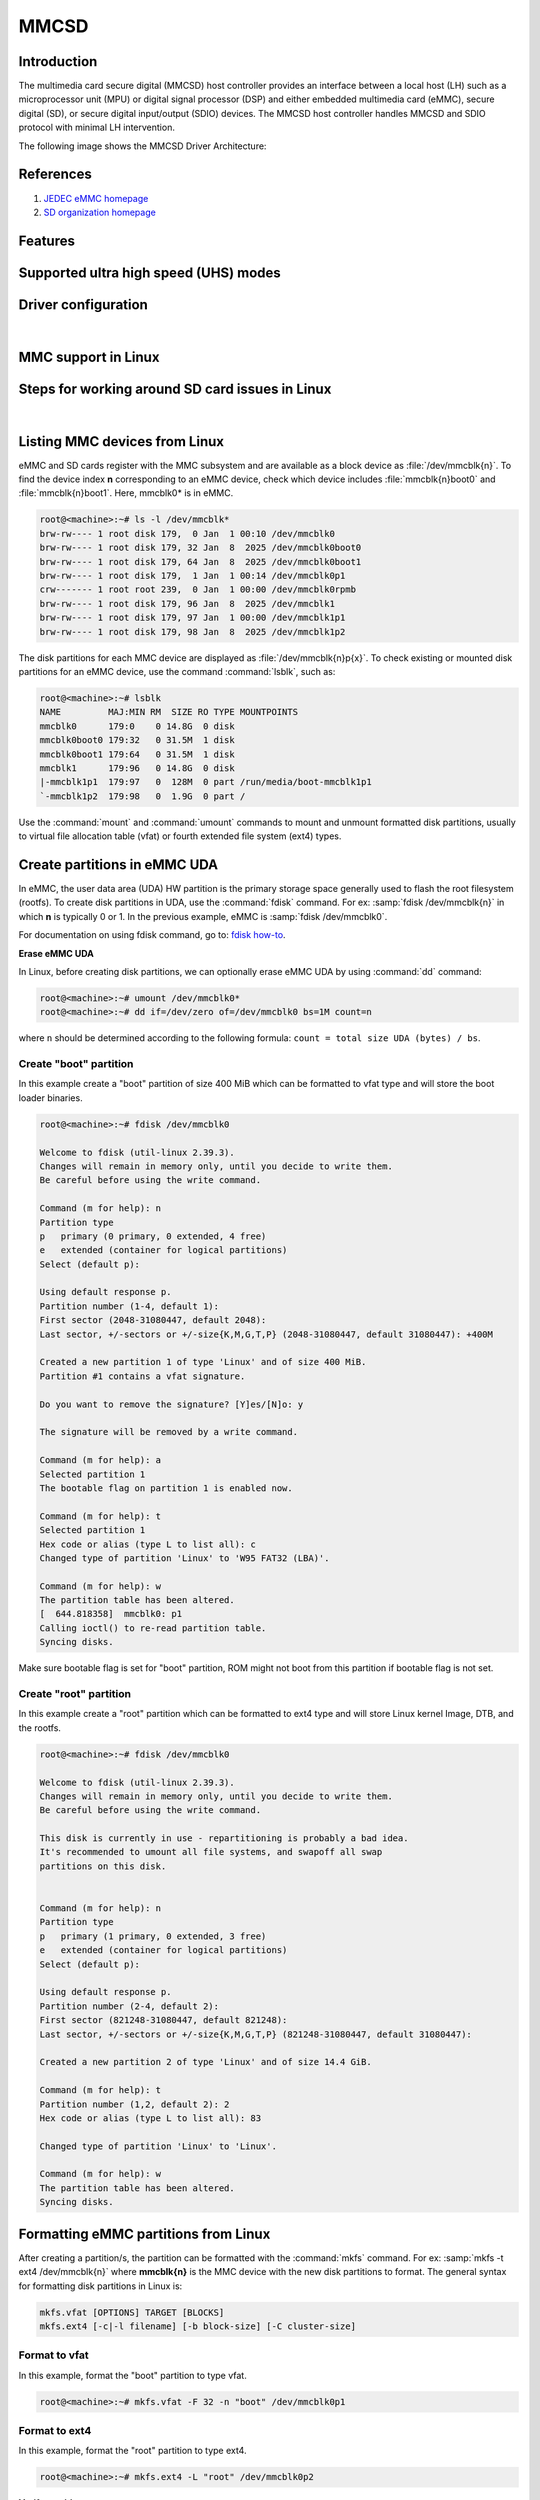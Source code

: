 .. http://processors.wiki.ti.com/index.php/Linux_Core_MMC/SD_User%27s_Guide

MMCSD
#####

.. ifconfig:: CONFIG_part_family in ('AM62X_family', 'AM62PX_family')

   .. warning::

      There is important information on multimedia card (MMC) support for |__PART_FAMILY_DEVICE_NAMES__| device, go
      :ref:`here <mmc-support-linux>` for more information.

Introduction
************

The multimedia card secure digital (MMCSD) host controller provides an interface between a local host (LH)
such as a microprocessor unit (MPU) or digital signal processor (DSP) and either embedded multimedia card (eMMC),
secure digital (SD), or secure digital input/output (SDIO) devices. The MMCSD host controller handles MMCSD and
SDIO protocol with minimal LH intervention.

.. ifconfig:: CONFIG_part_family in ('General_family', 'AM335X_family', 'AM437X_family', 'AM57X_family')

   Main features of the MMCSD host controllers:

   -  Full compliance with MMCSD command/response sets as defined in the
      Specification.

   -  Support:

      -  4-bit transfer mode specifications for SD and SDIO cards
      -  8-bit transfer mode specifications for eMMC
      -  Built-in 1024-byte buffer for read or write
      -  32-bit-wide access bus to maximize bus throughput
      -  Single interrupt line for multiple interrupt source events
      -  Two slave DMA channels (1 for TX, 1 for RX)
      -  Designed for low power and programmable clock generation
      -  Maximum operating frequency of 48MHz
      -  MMCSD card hot insertion and removal

The following image shows the MMCSD Driver Architecture:

.. Image:: /images/Mmcsd_Driver.png

References
**********

#. `JEDEC eMMC homepage <http://www.jedec.org/category/technology-focus-area/flash-memory-ssds-ufs-emmc//>`__
#. `SD organization homepage <http://www.sdcard.org//>`__

Features
********

.. ifconfig:: CONFIG_part_family in ('General_family', 'AM335X_family', 'AM437X_family', 'AM57X_family')

   The SD driver supports the following features:

   -  The driver is built in-kernel (part of vmlinux)
   -  SD cards including SD High Speed and secure digital high capacity (SDHC) cards
   -  Uses block bounce buffer to aggregate scattered blocks

.. ifconfig:: CONFIG_part_family in ('J7_family')

   The MMCSD driver supports the following features:

   - Support ADMA for DMA transfers
   - HS400 speed mode
   - Support for both built-in and module mode
   - ext2/ext3/ext4 file system support

.. ifconfig:: CONFIG_part_family in ('AM62X_family', 'AM62AX_family', 'AM64X_family', 'AM62LX_family', 'AM62PX_family')

   The MMCSD driver supports the following features:

   - Support ADMA for DMA transfers
   - HS200 speed mode
   - Support for both built-in and module mode
   - ext2/ext3/ext4 file system support

.. _mmc-supported-uhs-modes:

Supported ultra high speed (UHS) modes
**************************************

.. ifconfig:: CONFIG_part_family in ('General_family', 'AM57X_family', 'AM65X_family')

   +--------------------+--------+-------+-------+-------+-------+
   | Platform           | SDR104 | DDR50 | SDR50 | SDR25 | SDR12 |
   +====================+========+=======+=======+=======+=======+
   | DRA74-EVM          | Y      | Y     | Y     | Y     | Y     |
   +--------------------+--------+-------+-------+-------+-------+
   | DRA72-EVM          | Y      | Y     | Y     | Y     | Y     |
   +--------------------+--------+-------+-------+-------+-------+
   | DRA71-EVM          | Y      | Y     | Y     | Y     | Y     |
   +--------------------+--------+-------+-------+-------+-------+
   | DRA72-EVM-REVC     | Y      | Y     | Y     | Y     | Y     |
   +--------------------+--------+-------+-------+-------+-------+
   | AM57XX-EVM         | N      | N     | N     | N     | N     |
   +--------------------+--------+-------+-------+-------+-------+
   | AM57XX-EVM-REVA3   | N      | N     | N     | N     | N     |
   +--------------------+--------+-------+-------+-------+-------+
   | AM572X-IDK         | N      | N     | N     | N     | N     |
   +--------------------+--------+-------+-------+-------+-------+
   | AM571X-IDK         | N      | N     | N     | N     | N     |
   +--------------------+--------+-------+-------+-------+-------+
   | AM654-SR2-EVM      | Y      | Y     | Y     | Y     | Y     |
   +--------------------+--------+-------+-------+-------+-------+

   .. note::

      In AM654-SR1-EVM none of the UHS modes are supported.

   **Important Info**: Certain UHS cards do not enumerate.
   The list of functional UHS cards is given in the following tables

   +-------------------------------------------------------------------------------------------+
   | FUNCTIONAL UHS CARDS                                                                      |
   +===========================================================================================+
   | ATP 32GB UHS CARD AF32GUD3                                                                |
   +-------------------------------------------------------------------------------------------+
   | STRONTIUM NITRO 466x UHS CARD                                                             |
   +-------------------------------------------------------------------------------------------+
   | SANDISK EXTREME UHS CARD                                                                  |
   +-------------------------------------------------------------------------------------------+
   | SANDISK ULTRA UHS CARD                                                                    |
   +-------------------------------------------------------------------------------------------+
   | SAMSUNG EVO+ UHS CARD                                                                     |
   +-------------------------------------------------------------------------------------------+
   | SAMSUNG EVO UHS CARD                                                                      |
   +-------------------------------------------------------------------------------------------+
   | KINGSTON UHS CARD (DDR mode)                                                              |
   +-------------------------------------------------------------------------------------------+
   | TRANSCEND PREMIUM 400X UHS CARD (Non fatal error and then it re-enumerates in UHS mode)   |
   +-------------------------------------------------------------------------------------------+

   +------------------------------------------------------------------------------+
   | FUNCTIONAL (WITH LIMITED CAPABILITY) UHS CARD                                |
   +==============================================================================+
   | SONY UHS CARD - Voltage switching fails and enumerates in high speed         |
   +------------------------------------------------------------------------------+
   | GSKILL UHS CARD - Voltage switching fails and enumerates in high speed       |
   +------------------------------------------------------------------------------+
   | PATRIOT 8G UHS CARD - Voltage switching fails and enumerates in high speed   |
   +------------------------------------------------------------------------------+

   **Known Workaround**: For cards that don't enumerate in UHS mode,
   removing the PULLUP resistor in CLK line and changing the GPIO to
   PULLDOWN increases the frequency that the card enumerates in UHS
   modes.

   +--------------------+-------+---------+
   | Platform           | DDR   | HS200   |
   +====================+=======+=========+
   | DRA74-EVM          | Y     | Y       |
   +--------------------+-------+---------+
   | DRA72-EVM          | Y     | Y       |
   +--------------------+-------+---------+
   | DRA71-EVM          | Y     | Y       |
   +--------------------+-------+---------+
   | DRA72-EVM-REVC     | Y     | Y       |
   +--------------------+-------+---------+
   | AM57XX-EVM         | Y     | N       |
   +--------------------+-------+---------+
   | AM57XX-EVM-REVA3   | Y     | N       |
   +--------------------+-------+---------+
   | AM572X-IDK         | Y     | N       |
   +--------------------+-------+---------+
   | AM571X-IDK         | Y     | N       |
   +--------------------+-------+---------+
   | AM654-SR2-EVM      | Y     | Y       |
   +--------------------+-------+---------+

.. ifconfig:: CONFIG_part_family in ('J7_family')

   * SD

   .. csv-table::
      :header: "Platform", "SDR104", "DDR50", "SDR50", "SDR25", "SDR12"
      :widths: auto

      J721e-EVM, N, Y, Y, Y, Y
      J7200-EVM, Y, Y, Y, Y, Y
      J721s2-EVM, Y, Y, Y, Y, Y
      J784s4-EVM, Y, Y, Y, Y, Y
      J721e-sk, Y, Y, Y, Y, Y
      AM68-sk, Y, Y, Y, Y, Y
      AM69-sk, Y, Y, Y, Y, Y

   * eMMC

   .. csv-table::
      :header: "Platform", "DDR52", "HS200", "HS400"
      :widths: auto

      J721e-EVM, Y, Y, N
      J7200-EVM, Y, Y, Y
      J721s2-EVM, Y, Y, Y
      J784s4-EVM, Y, Y, Y
      AM69-sk, Y, Y, Y

   J721e-sk and AM68-sk does not support eMMC.

.. ifconfig:: CONFIG_part_variant in ('AM62X', 'AM62AX', 'AM64X', 'AM62PX' ,'AM62LX')

   * SD

   .. csv-table::
      :header: "Platform", "SDR12", "SDR25", "SDR50", "DDR50", "SDR104"
      :widths: auto

      AM62*, Y, Y, Y, Y, Y
      AM62ax, Y, Y, Y, Y, Y
      am64x, Y, Y, Y, Y, Y
      am62px, Y, Y, Y, Y, Y
      am62lx, N, N, N, N, N

   * eMMC

   .. csv-table::
      :header: "Platform", "DDR52", "HS200", "HS400"
      :widths: auto

      AM62*, Y, Y, N
      AM62ax, Y, Y, N
      am64x, Y, Y, N
      am62px, Y, Y, N
      am62lx, Y, Y, N

Driver configuration
********************

.. ifconfig:: CONFIG_part_family in ('General_family', 'AM335X_family', 'AM437X_family', 'AM57X_family')

   The default kernel configuration enables support for MMCSD(built-in to kernel).

   The selection of MMCSD/SDIO driver can be modified using the linux kernel
   configuration tool. Launch it by the following command:

   .. code-block:: console

      $ make menuconfig  ARCH=arm

   .. rubric:: **Building into Kernel**
      :name: building-into-kernel-mmcsd

   Ensure that the following config options are set to 'y':
   * CONFIG_MMC
   * CONFIG_MMC_BLOCK
   * CONFIG_MMC_SDHCI
   * CONFIG_MMC_SDHCI_OMAP  (for DRA7XX and AM57XX devices)
   * CONFIG_MMC_OMAP        (for AM335X and AM437X devices)

   .. rubric:: **Building as Loadable Kernel Module**

   Depending on your configuration, any of the above options can be set to 'm'
   to build them as a module. Use the following command to install all modules
   tp your filesystem.

   .. code-block:: console

      $ sudo -E make modules_install ARCH=arm INSTALL_MOD_PATH=path/to/filesystem

   Boot the kernel up-to kernel prompt and use modprobe to insert the driver
   module and all its dependencies.

   .. code-block:: console

      $ modprobe sdhci-omap		# for DRA7XX and AM57XX devices
      $ modprobe omap_hsmmc		# for AM335X and AM437X devices

   If **udev** is running and the SD card is already inserted, the required
   modules will be loaded and any valid filesystem will be automatically mounted
   if they exist on the card.

.. ifconfig:: CONFIG_part_family in ('J7_family', 'AM62X_family', 'AM64X_family', 'AM62AX_family', 'AM62PX_family', 'AM62LX_family')

   The default kernel configuration enables support for MMCSD driver as
   built-in to kernel. TI SDHCI driver is used. Following options need to be
   configured in Linux Kernel for successfully selecting SDHCI driver for
   |__PART_FAMILY_DEVICE_NAMES__|.

   - Enable SDHCI support (CONFIG_MMC_SDHCI)

   .. code-block:: Kconfig

      Device Drivers -->
         MMC/SD/SDIO card support -->
            <*> Secure Digital Host Controller Interface support

   - Enable SDHCI platform helper (CONFIG_MMC_SDHCI_PLTFM)

   .. code-block:: Kconfig

      Device Drivers -->
         MMC/SD/SDIO card support -->
            Secure Digital Host Controller Interface support -->
               <*> SDHCI platform and OF driver helper

   - Enable SDHCI controller for TI device (CONFIG_MMC_SDHCI_AM654)

   .. code-block:: Kconfig

      Device Drivers -->
         MMC/SD/SDIO card support -->
            <*> Support for the SDHCI Controller in TI's AM654 SOCs

.. ifconfig:: CONFIG_part_family in ('General_family', 'AM335X_family', 'AM437X_family', 'AM57X_family')

   .. rubric:: **Enabling eMMC Card Background operations support**
      :name: enabling-emmc-card-background-operations-support

   eMMC cards need to occasionally spend some time cleaning up garbage and
   perform cache/buffer related operations. These are strictly on the card
   side and do not involve the host. They occur at one of the three
   levels based on the importance/severity of the operation:

      1. Normal
      2. Important
      3. Critical

   If an operation is delayed for too long, it becomes critical, taking
   priority over the regular read/write from host. This can cause host
   operations to be delayed or take more time than expected. To avoid such
   issues the multimedia card (MMC) HW and core driver provide a framework that can check
   for pending background operations and give the card some time to service
   them before they become critical. This feature is already part of the
   framework and to start using it the User needs to enable:
   EXT\_CSD : BKOPS\_EN [163] BIT 0.

   **This can be done using the "mmc-utils" tool from user space or using
   the "mmc" command in U-boot.**

   Command to enable bkops from userspace using mmc-utils, assuming eMMC
   instance to be mmcblk0

   .. code-block:: console

      root@<machine>:mmc bkops enable /dev/mmcblk0

   You can find the instance of eMMC by reading the ios timing spec from
   debug filesystem (debugfs):

   .. code-block:: console

      root@<machine>:~# cat /sys/kernel/debug/mmc0/ios
      ----
      timing spec:    9 (mmc HS200)
      ---

   or by looking for boot partitions, eMMC has two boot partitions
   mmcblk<x>boot0 and mmcblk<x>boot1

   .. code-block:: console

      root@<machine>:/# ls /dev/mmcblk*boot*
      /dev/mmcblk0boot0  /dev/mmcblk0boot1

|

.. _mmc-support-linux:

MMC support in Linux
********************

.. ifconfig:: CONFIG_part_family in ('AM62PX_family')

   **eMMC HS400 support**

   For 11.0 and 11.1 SDK, am62px device does not support eMMC HS400 mode due to errata `i2458 <https://www.ti.com/lit/pdf/sprz574>`__.
   If support for HS400 is required, please add the following to k3-am62p-j722s-common-main.dtsi:

   .. code-block:: diff

      diff --git a/arch/arm64/boot/dts/ti/k3-am62p-j722s-common-main.dtsi b/arch/arm64/boot/dts/ti/k3-am62p-j722s-common-main.dtsi
      index 3e5ca8a3eb86..a05b22a6e5a2 100644
      --- a/arch/arm64/boot/dts/ti/k3-am62p-j722s-common-main.dtsi
      +++ b/arch/arm64/boot/dts/ti/k3-am62p-j722s-common-main.dtsi
      @@ -593,12 +593,16 @@ sdhci0: mmc@fa10000 {
                      bus-width = <8>;
                      mmc-ddr-1_8v;
                      mmc-hs200-1_8v;
      +               mmc-hs400-1_8v;
                      ti,clkbuf-sel = <0x7>;
                      ti,trm-icp = <0x8>;
      +               ti,strobe-sel = <0x55>;
                      ti,otap-del-sel-legacy = <0x1>;
                      ti,otap-del-sel-mmc-hs = <0x1>;
                      ti,otap-del-sel-ddr52 = <0x6>;
                      ti,otap-del-sel-hs200 = <0x8>;
      +               ti,otap-del-sel-hs400 = <0x5>; // at 0.85V VDD_CORE
      +               //ti,otap-del-sel-hs400 = <0x7>; // at 0.75V VDD_CORE
                      ti,itap-del-sel-legacy = <0x10>;
                      ti,itap-del-sel-mmc-hs = <0xa>;
                      ti,itap-del-sel-ddr52 = <0x3>;

.. ifconfig:: CONFIG_part_family in ('AM62X_family')

   **Missing eMMC support**

   Support for eMMC is missing for AM62SIP SK in Processor SDK 11.01. Therefore, eMMC boot, reading/writting/accessing
   the eMMC will not work on AM62SIP SK. If eMMC support is required, apply the following:
   `commit <https://git.ti.com/cgit/ti-linux-kernel/ti-linux-kernel/commit/?h=ti-linux-6.12.y&id=78e6abff3220>`__
   in TI-Linux ti-linux-6.12.y branch to enable eMMC support in Linux.

.. ifconfig:: CONFIG_part_family not in ('AM62X_family', 'AM62PX_family')

   There is no missing MMC support for |__PART_FAMILY_DEVICE_NAMES__| device.

Steps for working around SD card issues in Linux
************************************************

.. ifconfig:: CONFIG_part_family not in ('General_family', 'AM57X_family', 'AM335X_family', 'AM437X_family')

   In some cases, failures can be seen while using some SD cards:

   - Kernel fails to enumerate SD, thus failing to mount the root file system. This is
     the case when kernel hangs during boot with a message similar to the following:

      .. code-block:: dmesg

         [    2.563279] Waiting for root device PARTUUID=835b171b-02...

   - A lot of SDHCI register dumps logs getting printed continuously:

      .. code-block:: dmesg

         [   10.811723] mmc1: Got data interrupt 0x00000002 even though no data operation was in progress.
         [   10.820321] mmc1: sdhci: ============ SDHCI REGISTER DUMP ===========
         [   10.826745] mmc1: sdhci: Sys addr:  0x00000080 | Version:  0x00001004
         [   10.833169] mmc1: sdhci: Blk size:  0x00007200 | Blk cnt:  0x00000080
         [   10.839593] mmc1: sdhci: Argument:  0x00000000 | Trn mode: 0x00000033
         [   10.846016] mmc1: sdhci: Present:   0x01f70000 | Host ctl: 0x0000001f
         [   10.852440] mmc1: sdhci: Power:     0x0000000f | Blk gap:  0x00000080
         [   10.858864] mmc1: sdhci: Wake-up:   0x00000000 | Clock:    0x00000007
         [   10.865287] mmc1: sdhci: Timeout:   0x00000000 | Int stat: 0x00000000
         [   10.871711] mmc1: sdhci: Int enab:  0x03ff008b | Sig enab: 0x03ff008b
         [   10.878134] mmc1: sdhci: ACmd stat: 0x00000000 | Slot int: 0x00000000
         [   10.884557] mmc1: sdhci: Caps:      0x3de8c801 | Caps_1:   0x18002407
         [   10.890981] mmc1: sdhci: Cmd:       0x00000c1a | Max curr: 0x00000000
         [   10.897404] mmc1: sdhci: Resp[0]:   0x00000b00 | Resp[1]:  0x0075cf7f
         [   10.903828] mmc1: sdhci: Resp[2]:   0x32db7900 | Resp[3]:  0x00000900
         [   10.910251] mmc1: sdhci: Host ctl2: 0x0000000b
         [   10.914682] mmc1: sdhci: ADMA Err:  0x00000000 | ADMA Ptr: 0x00000000a2e90200

   Given below are the list of various workarounds that can be done in the device tree
   node to get SD card working. The workarounds are ordered from least to most performance
   impacting.

   .. note::

      All the changes mentioned below, are to be done in the MMCSD device tree node
      corresponding to the SD instance. This is usually the first (index starting
      from zero) instance.

   #. Restricting to a given speed mode

      By default the kernel driver tries to enumerate an SD card in the highest supported
      speed mode. Below is the order that the driver tries to enumerate an SD card:

         - SDR104
         - DDR50
         - SDR50
         - SD HS
         - SD legacy

      The **sdhci-caps-mask** can be added to the DT node to cap at a specific mode:

         - Limit to DDR50: ``sdhci-caps-mask = <0x00000003 0x00000000>``
         - Limit to SD HS: ``sdhci-caps-mask = <0x00000007 0x00000000>``
         - Limit to SD legacy: ``sdhci-caps-mask = <0x00000007 0x00200000>``

      The following is an example DT node with the added **sdhci-caps-mask**:

      .. code-block:: dts

         &sdhci1 {
            /* SD/MMC */
            vmmc-supply = <&vdd_mmc1>;
            vqmmc-supply = <&vdd_sd_dv>;
            pinctrl-names = "default";
            pinctrl-0 = <&main_mmc1_pins_default>;
            ti,driver-strength-ohm = <50>;
            disable-wp;
            sdhci-caps-mask = <0x00000003 0x00000000>; /* Limiting to DDR50 speed mode */
         };

      Limiting to SD HS speed mode can also be done by using the property
      **no-1-8-v**. This disables switching to 1.8V, which is required for
      UHS speed modes(SDR104, DDR50, SDR50, SDR25, SDR12):

      .. code-block:: dts

         &sdhci1 {
            /* SD/MMC */
            vmmc-supply = <&vdd_mmc1>;
            vqmmc-supply = <&vdd_sd_dv>;
            pinctrl-names = "default";
            pinctrl-0 = <&main_mmc1_pins_default>;
            ti,driver-strength-ohm = <50>;
            disable-wp;
            no-1-8-v; /* disabling all the UHS modes */
         };

   #. Reduce the bus width

      The SD interface supports a bus width of 4. It can be reduced to 1 by
      changing the **bus-width** device tree property from 4 to 1.

      .. code-block:: diff

         diff --git a/arch/arm64/boot/dts/ti/k3-am62-main.dtsi b/arch/arm64/boot/dts/ti/k3-am62-main.dtsi
         index 7bbfcb158842..2ef974f7206f 100644
         --- a/arch/arm64/boot/dts/ti/k3-am62-main.dtsi
         +++ b/arch/arm64/boot/dts/ti/k3-am62-main.dtsi
         @@ -424,7 +424,7 @@
            ti,itap-del-sel-sdr12 = <0x0>;
            ti,itap-del-sel-sdr25 = <0x0>;
            ti,clkbuf-sel = <0x7>;
         -     bus-width = <4>;
         +     bus-width = <1>;
         };

         sdhci2: mmc@fa20000 {

.. ifconfig:: CONFIG_part_family in ('General_family', 'AM57X_family', 'AM335X_family', 'AM437X_family')

   Steps for working around SD card issues in Linux documentation is pending for |__PART_FAMILY_DEVICE_NAMES__|
   please reach out to:  `Help e2e <https://e2e.ti.com//>`__ for additional information.

|

.. _mmc-listing-mmc-devices-linux:

Listing MMC devices from Linux
******************************
eMMC and SD cards register with the MMC subsystem and are available as a block device
as :file:`/dev/mmcblk{n}`. To find the device index **n** corresponding to an eMMC device,
check which device includes :file:`mmcblk{n}boot0` and :file:`mmcblk{n}boot1`. Here,
mmcblk0* is in eMMC.

.. code-block:: console

   root@<machine>:~# ls -l /dev/mmcblk*
   brw-rw---- 1 root disk 179,  0 Jan  1 00:10 /dev/mmcblk0
   brw-rw---- 1 root disk 179, 32 Jan  8  2025 /dev/mmcblk0boot0
   brw-rw---- 1 root disk 179, 64 Jan  8  2025 /dev/mmcblk0boot1
   brw-rw---- 1 root disk 179,  1 Jan  1 00:14 /dev/mmcblk0p1
   crw------- 1 root root 239,  0 Jan  1 00:00 /dev/mmcblk0rpmb
   brw-rw---- 1 root disk 179, 96 Jan  8  2025 /dev/mmcblk1
   brw-rw---- 1 root disk 179, 97 Jan  1 00:00 /dev/mmcblk1p1
   brw-rw---- 1 root disk 179, 98 Jan  8  2025 /dev/mmcblk1p2

The disk partitions for each MMC device are displayed as :file:`/dev/mmcblk{n}p{x}`.
To check existing or mounted disk partitions for an eMMC device, use the
command :command:`lsblk`, such as:

.. code-block:: console

   root@<machine>:~# lsblk
   NAME         MAJ:MIN RM  SIZE RO TYPE MOUNTPOINTS
   mmcblk0      179:0    0 14.8G  0 disk
   mmcblk0boot0 179:32   0 31.5M  1 disk
   mmcblk0boot1 179:64   0 31.5M  1 disk
   mmcblk1      179:96   0 14.8G  0 disk
   |-mmcblk1p1  179:97   0  128M  0 part /run/media/boot-mmcblk1p1
   `-mmcblk1p2  179:98   0  1.9G  0 part /

Use the :command:`mount` and :command:`umount` commands to mount and unmount formatted disk
partitions, usually to virtual file allocation table (vfat) or fourth extended file system (ext4) types.

.. _mmc-create-partitions-in-emmc-linux:

Create partitions in eMMC UDA
*****************************

In eMMC, the user data area (UDA) HW partition is the primary storage space generally used
to flash the root filesystem (rootfs). To create disk partitions in UDA, use the :command:`fdisk` command.
For ex: :samp:`fdisk /dev/mmcblk{n}` in which **n** is typically 0 or 1. In the previous example,
eMMC is :samp:`fdisk /dev/mmcblk0`.

For documentation on using fdisk command, go to: `fdisk how-to <https://tldp.org/HOWTO/Partition/fdisk_partitioning.html>`__.

**Erase eMMC UDA**

In Linux, before creating disk partitions, we can optionally erase eMMC UDA by using :command:`dd`
command:

.. code-block:: console

   root@<machine>:~# umount /dev/mmcblk0*
   root@<machine>:~# dd if=/dev/zero of=/dev/mmcblk0 bs=1M count=n

where ``n`` should be determined according to the following formula: ``count = total size UDA (bytes) / bs``.

.. _mmc-create-boot-partition-emmc-linux:

Create "boot" partition
=======================

In this example create a "boot" partition of size 400 MiB which can be formatted to vfat type
and will store the boot loader binaries.

.. code-block:: console

   root@<machine>:~# fdisk /dev/mmcblk0

   Welcome to fdisk (util-linux 2.39.3).
   Changes will remain in memory only, until you decide to write them.
   Be careful before using the write command.

   Command (m for help): n
   Partition type
   p   primary (0 primary, 0 extended, 4 free)
   e   extended (container for logical partitions)
   Select (default p):

   Using default response p.
   Partition number (1-4, default 1):
   First sector (2048-31080447, default 2048):
   Last sector, +/-sectors or +/-size{K,M,G,T,P} (2048-31080447, default 31080447): +400M

   Created a new partition 1 of type 'Linux' and of size 400 MiB.
   Partition #1 contains a vfat signature.

   Do you want to remove the signature? [Y]es/[N]o: y

   The signature will be removed by a write command.

   Command (m for help): a
   Selected partition 1
   The bootable flag on partition 1 is enabled now.

   Command (m for help): t
   Selected partition 1
   Hex code or alias (type L to list all): c
   Changed type of partition 'Linux' to 'W95 FAT32 (LBA)'.

   Command (m for help): w
   The partition table has been altered.
   [  644.818358]  mmcblk0: p1
   Calling ioctl() to re-read partition table.
   Syncing disks.

Make sure bootable flag is set for "boot" partition, ROM might not boot from this partition
if bootable flag is not set.

.. _mmc-create-root-partition-emmc-linux:

Create "root" partition
=======================

In this example create a "root" partition which can be formatted to ext4 type and will store
Linux kernel Image, DTB, and the rootfs.

.. code-block:: console

   root@<machine>:~# fdisk /dev/mmcblk0

   Welcome to fdisk (util-linux 2.39.3).
   Changes will remain in memory only, until you decide to write them.
   Be careful before using the write command.

   This disk is currently in use - repartitioning is probably a bad idea.
   It's recommended to umount all file systems, and swapoff all swap
   partitions on this disk.


   Command (m for help): n
   Partition type
   p   primary (1 primary, 0 extended, 3 free)
   e   extended (container for logical partitions)
   Select (default p):

   Using default response p.
   Partition number (2-4, default 2):
   First sector (821248-31080447, default 821248):
   Last sector, +/-sectors or +/-size{K,M,G,T,P} (821248-31080447, default 31080447):

   Created a new partition 2 of type 'Linux' and of size 14.4 GiB.

   Command (m for help): t
   Partition number (1,2, default 2): 2
   Hex code or alias (type L to list all): 83

   Changed type of partition 'Linux' to 'Linux'.

   Command (m for help): w
   The partition table has been altered.
   Syncing disks.

.. _mmc-format-partition-linux:

Formatting eMMC partitions from Linux
*************************************

After creating a partition/s, the partition can be formatted with the :command:`mkfs` command.
For ex: :samp:`mkfs -t ext4 /dev/mmcblk{n}` where **mmcblk{n}** is the MMC device with the new
disk partitions to format. The general syntax for formatting disk partitions in Linux is:

.. code-block:: console

   mkfs.vfat [OPTIONS] TARGET [BLOCKS]
   mkfs.ext4 [-c|-l filename] [-b block-size] [-C cluster-size]

.. _mmc-format-partition-vfat:

Format to vfat
==============

In this example, format the "boot" partition to type vfat.

.. code-block:: console

   root@<machine>:~# mkfs.vfat -F 32 -n "boot" /dev/mmcblk0p1

.. _mmc-format-partition-ext4:

Format to ext4
==============

In this example, format the "root" partition to type ext4.

.. code-block:: console

   root@<machine>:~# mkfs.ext4 -L "root" /dev/mmcblk0p2

**Verify partitions**

   Verify setup of :file:`mmcblk0p1` and :file:`mmcblk0p2` with :command:`lsblk` command.

   .. code-block:: console

      root@<machine>:~# lsblk -o name,mountpoint,label,size,uuid
      NAME         MOUNTPOINT                LABEL  SIZE UUID
      mmcblk0                                      14.8G
      |-mmcblk0p1                            boot   400M E4D4-4879
      `-mmcblk0p2                            root  14.4G 74d40075-07e4-4bce-9401-6fccef68e934
      mmcblk0boot0                                 31.5M
      mmcblk0boot1                                 31.5M
      mmcblk1                                      29.7G
      |-mmcblk1p1  /run/media/boot-mmcblk1p1 boot   128M 681F-55DD
      `-mmcblk1p2  /                         root   8.7G ead4c8bb-fa37-4c4d-9ba3-47a1f3824764

.. _mmc-flash-emmc-uda:

Flash eMMC for MMCSD boot
*************************

In this example, we show one simple method for flashing to eMMC for MMCSD boot from
eMMC UDA in filesystem (FS) mode. Know this is not the only method for flashing the eMMC for this
boot mode.

This example assumes the current boot mode is MMCSD boot from SD (FS mode)

.. _mmc-flash-emmc-uda-boot:

Flash to eMMC "boot" partition
==============================

.. code-block:: console

   root@<machine>:~# umount /run/media/*
   root@<machine>:~# mkdir /mnt/eboot /mnt/sdboot
   root@<machine>:~# mount /dev/mmcblk0p1 /mnt/eboot
   root@<machine>:~# mount /dev/mmcblk1p1 /mnt/sdboot

Verify the partitions are mounted to the correct folders by using :command:`lsblk` command in the
column labeled :file:`MOUNTPOINTS`.

.. code-block:: console

   root@<machine>:~# lsblk
   NAME         MAJ:MIN RM  SIZE RO TYPE MOUNTPOINTS
   mmcblk0      179:0    0 14.8G  0 disk
   |-mmcblk0p1  179:1    0  400M  0 part /mnt/eboot
   `-mmcblk0p2  179:2    0 14.4G  0 part
   mmcblk0boot0 179:32   0 31.5M  1 disk
   mmcblk0boot1 179:64   0 31.5M  1 disk
   mmcblk1      179:96   0 29.7G  0 disk
   |-mmcblk1p1  179:97   0  128M  0 part /mnt/sdboot
   `-mmcblk1p2  179:98   0  8.7G  0 part /

Now we can copy boot loader binaries to eMMC and umount the partitions when writes finish.

.. code-block:: console

   root@<machine>:~# ls /mnt/sdboot/
   tiboot3.bin  tispl.bin	u-boot.img  uEnv.txt
   root@<machine>:~# cp /mnt/sdboot/* /mnt/eboot/
   root@<machine>:~# sync && umount /mnt/*

.. _mmc-flash-emmc-uda-root:

Flash to eMMC "root" partition
==============================

.. code-block:: console

   root@<machine>:~# umount /run/media/*
   root@<machine>:~# mkdir /mnt/eroot /mnt/sdroot
   root@<machine>:~# mount /dev/mmcblk0p2 /mnt/eroot
   [69229.982452] EXT4-fs (mmcblk0p2): mounted filesystem 74d40075-07e4-4bce-9401-6fccef68e934 r/w with ordered data mode. Quota mode: none.
   root@<machine>:~# mount /dev/mmcblk1p2 /mnt/sdroot

Verify the partitions are mounted to the correct folders by using :command:`lsblk` command in the
column labeled :file:`MOUNTPOINTS`.

.. code-block:: console

   root@<machine>:~# lsblk
   NAME         MAJ:MIN RM  SIZE RO TYPE MOUNTPOINTS
   mmcblk0      179:0    0 14.8G  0 disk
   |-mmcblk0p1  179:1    0  400M  0 part
   `-mmcblk0p2  179:2    0 14.4G  0 part /mnt/eroot
   mmcblk0boot0 179:32   0 31.5M  1 disk
   mmcblk0boot1 179:64   0 31.5M  1 disk
   mmcblk1      179:96   0 29.7G  0 disk
   |-mmcblk1p1  179:97   0  128M  0 part
   `-mmcblk1p2  179:98   0  8.7G  0 part /mnt/sdroot
                                         /

Now we can copy rootfs to eMMC (either from SD rootfs or from tar file) and umount the partitions
when writes finish.

**From SD**

.. code-block:: console

   root@<machine>:~# ls /mnt/sdroot
   bin   dev  home  lost+found  mnt  proc	run   srv  tmp	var
   boot  etc  lib	 media	     opt  root	sbin  sys  usr
   root@<machine>:~# cp -r -a /mnt/sdroot/* /mnt/eroot
   root@<machine>:~# sync
   root@<machine>:~# umount /mnt/*
   [70154.205154] EXT4-fs (mmcblk0p2): unmounting filesystem 74d40075-07e4-4bce-9401-6fccef68e934.

**From tar file**

This sections requires for tisdk-base-image-<soc>evm.rootfs.tar.xz to have been previously copied
to the SD card rootfs.

.. code-block:: console

   root@<machine>:~# ls
   tisdk-base-image-<soc>-evm.rootfs.tar.xz
   root@<machine>:~# tar -xpf tisdk-base-image-<soc>-evm.rootfs.tar.xz -C /mnt/eroot
   root@<machine>:~# sync
   root@<machine>:~# umount /mnt/*
